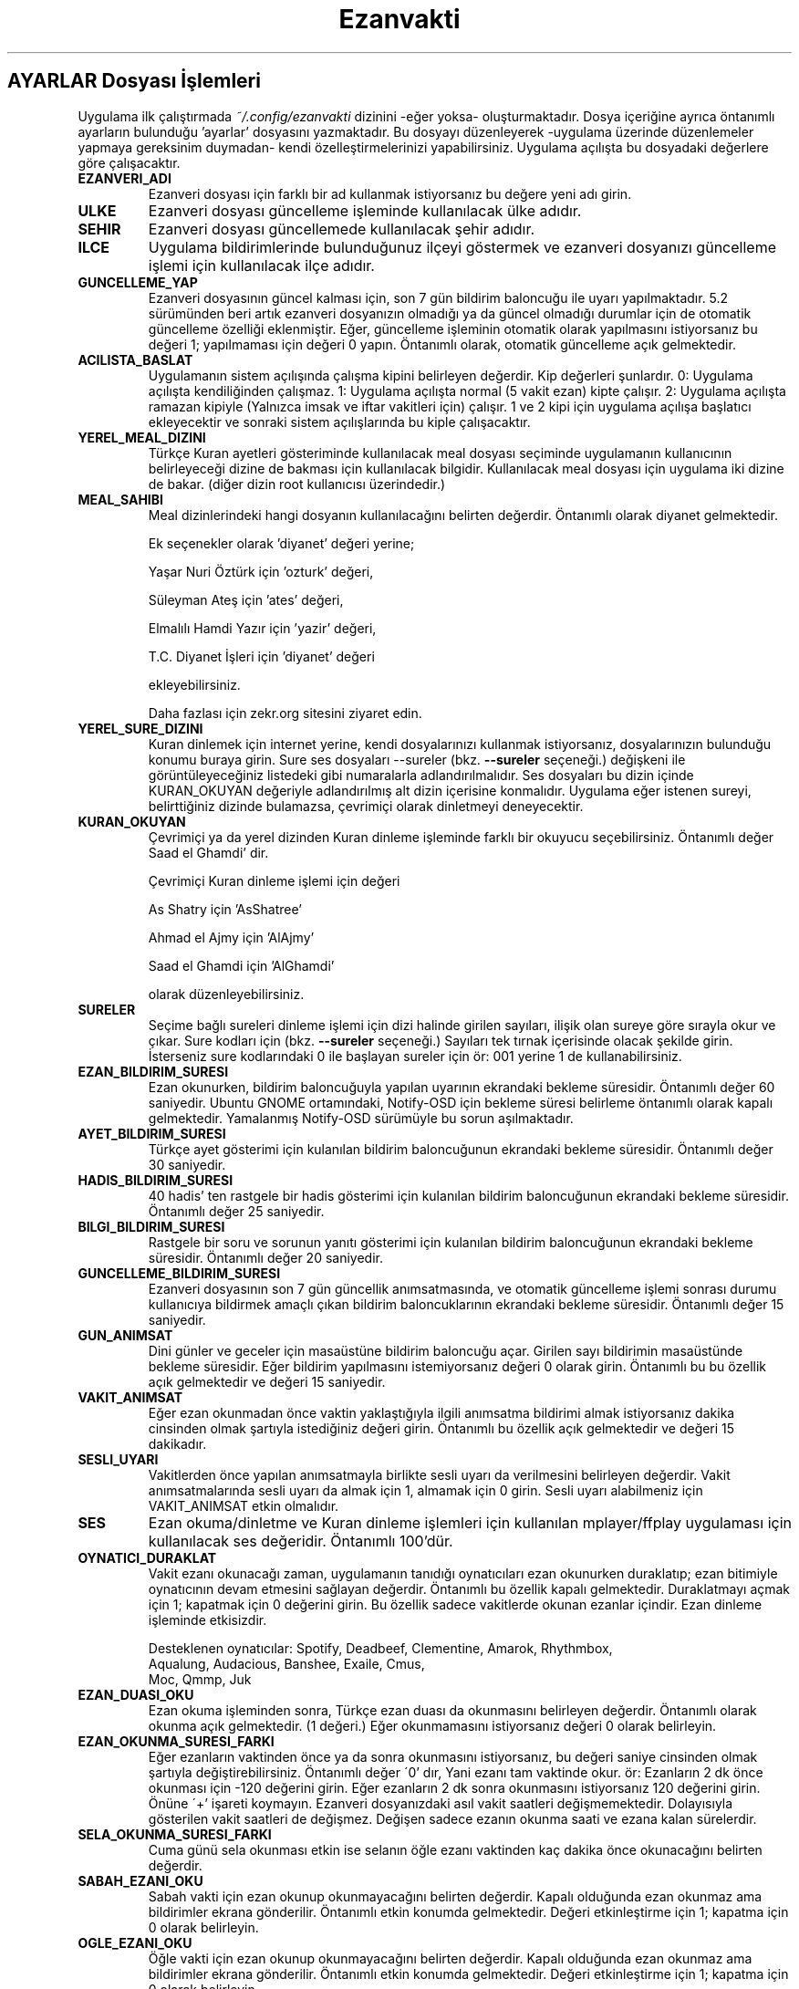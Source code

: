 .TH "Ezanvakti" "5" "2020\-04\-11" "Ezanvakti 7\&.0" "Ezanvakti Yapılandırma Yönergeleri"
.LP
.SH AYARLAR Dosyası İşlemleri
Uygulama ilk çalıştırmada \fI~/.config/ezanvakti\fP dizinini \-eğer yoksa\- oluşturmaktadır.
Dosya içeriğine ayrıca öntanımlı ayarların bulunduğu 'ayarlar' dosyasını yazmaktadır.
Bu dosyayı düzenleyerek \-uygulama üzerinde düzenlemeler yapmaya gereksinim duymadan\- kendi
özelleştirmelerinizi yapabilirsiniz. Uygulama açılışta bu dosyadaki değerlere göre
çalışacaktır.
.TP
.B EZANVERI_ADI
Ezanveri dosyası için farklı bir ad kullanmak istiyorsanız bu değere yeni adı girin.
.TP
.B ULKE
Ezanveri dosyası güncelleme işleminde kullanılacak ülke adıdır.
.TP
.B SEHIR
Ezanveri dosyası güncellemede kullanılacak şehir adıdır.
.TP
.B ILCE
Uygulama bildirimlerinde bulunduğunuz ilçeyi göstermek ve ezanveri dosyanızı güncelleme
işlemi için kullanılacak ilçe adıdır.
.TP
.B GUNCELLEME_YAP
Ezanveri dosyasının güncel kalması için, son 7 gün bildirim baloncuğu ile uyarı yapılmaktadır.
5.2 sürümünden beri artık ezanveri dosyanızın olmadığı ya da güncel olmadığı durumlar için de
otomatik güncelleme özelliği eklenmiştir.
Eğer, güncelleme işleminin otomatik olarak yapılmasını istiyorsanız bu değeri 1; yapılmaması
için değeri 0 yapın. Öntanımlı olarak, otomatik güncelleme açık gelmektedir.
.TP
.B ACILISTA_BASLAT
Uygulamanın sistem açılışında çalışma kipini belirleyen değerdir. Kip değerleri şunlardır.
0: Uygulama açılışta kendiliğinden çalışmaz.
1: Uygulama açılışta normal (5 vakit ezan) kipte çalışır.
2: Uygulama açılışta ramazan kipiyle (Yalnızca imsak ve iftar vakitleri için) çalışır.
1 ve 2 kipi için uygulama açılışa başlatıcı ekleyecektir ve sonraki sistem açılışlarında
bu kiple çalışacaktır.
.TP
.B YEREL_MEAL_DIZINI
Türkçe Kuran ayetleri gösteriminde kullanılacak meal dosyası seçiminde uygulamanın
kullanıcının belirleyeceği dizine de bakması için kullanılacak bilgidir. Kullanılacak meal
dosyası için uygulama iki dizine de bakar. (diğer dizin root kullanıcısı üzerindedir.)
.TP
.B MEAL_SAHIBI
Meal dizinlerindeki hangi dosyanın kullanılacağını belirten değerdir. Öntanımlı olarak
diyanet gelmektedir.

Ek seçenekler olarak 'diyanet' değeri yerine;

Yaşar Nuri Öztürk için 'ozturk' değeri,

Süleyman Ateş için 'ates' değeri,

Elmalılı Hamdi Yazır için 'yazir' değeri,

T.C. Diyanet İşleri için 'diyanet' değeri

ekleyebilirsiniz.

Daha fazlası için zekr.org sitesini ziyaret edin.
.TP
.B YEREL_SURE_DIZINI
Kuran dinlemek için internet yerine, kendi dosyalarınızı kullanmak
istiyorsanız, dosyalarınızın bulunduğu konumu buraya girin. Sure ses dosyaları
\-\-sureler
(bkz.
.B \-\-sureler
seçeneği.)
değişkeni ile görüntüleyeceğiniz listedeki gibi numaralarla adlandırılmalıdır.
Ses dosyaları bu dizin içinde KURAN_OKUYAN değeriyle adlandırılmış
alt dizin içerisine konmalıdır. Uygulama eğer istenen sureyi, belirttiğiniz
dizinde bulamazsa, çevrimiçi olarak dinletmeyi deneyecektir. 
.TP
.B KURAN_OKUYAN
Çevrimiçi ya da yerel dizinden Kuran dinleme işleminde farklı bir
okuyucu seçebilirsiniz. Öntanımlı değer Saad el Ghamdi' dir.

Çevrimiçi Kuran dinleme işlemi için değeri

As Shatry için 'AsShatree'

Ahmad el Ajmy için 'AlAjmy'

Saad el Ghamdi için 'AlGhamdi'

olarak düzenleyebilirsiniz.
.TP
.B SURELER
Seçime bağlı sureleri dinleme işlemi için dizi halinde girilen
sayıları, ilişik olan sureye göre sırayla okur ve çıkar. Sure kodları için
(bkz.
.B \-\-sureler
seçeneği.) Sayıları tek tırnak içerisinde olacak şekilde girin. İsterseniz sure
kodlarındaki 0 ile başlayan sureler için ör: 001 yerine 1 de kullanabilirsiniz.
.TP
.B EZAN_BILDIRIM_SURESI
Ezan okunurken, bildirim baloncuğuyla yapılan uyarının ekrandaki bekleme
süresidir. Öntanımlı değer 60 saniyedir. Ubuntu GNOME ortamındaki,
Notify-OSD için bekleme süresi belirleme öntanımlı olarak kapalı gelmektedir.
Yamalanmış Notify-OSD sürümüyle bu sorun aşılmaktadır.

.TP
.B AYET_BILDIRIM_SURESI
Türkçe ayet gösterimi için kulanılan bildirim baloncuğunun ekrandaki bekleme
süresidir. Öntanımlı değer 30 saniyedir.
.TP
.B HADIS_BILDIRIM_SURESI
40 hadis' ten rastgele bir hadis gösterimi için kulanılan bildirim baloncuğunun
ekrandaki bekleme süresidir. Öntanımlı değer 25 saniyedir.
.TP
.B BILGI_BILDIRIM_SURESI
Rastgele bir soru ve sorunun yanıtı gösterimi için kulanılan bildirim baloncuğunun
ekrandaki bekleme süresidir. Öntanımlı değer 20 saniyedir.
.TP
.B GUNCELLEME_BILDIRIM_SURESI
Ezanveri dosyasının son 7 gün güncellik anımsatmasında, ve otomatik güncelleme
işlemi sonrası durumu kullanıcıya bildirmek amaçlı çıkan bildirim baloncuklarının
ekrandaki bekleme süresidir. Öntanımlı değer 15 saniyedir.
.TP
.B GUN_ANIMSAT
Dini günler ve geceler için masaüstüne bildirim baloncuğu açar. Girilen sayı bildirimin
masaüstünde bekleme süresidir. Eğer bildirim yapılmasını istemiyorsanız değeri 0 olarak girin.
Öntanımlı bu bu özellik açık gelmektedir ve değeri 15 saniyedir.
.TP
.B VAKIT_ANIMSAT
Eğer ezan okunmadan önce vaktin yaklaştığıyla ilgili anımsatma bildirimi almak
istiyorsanız dakika cinsinden olmak şartıyla istediğiniz değeri girin. Öntanımlı bu özellik
açık gelmektedir ve değeri 15 dakikadır.
.TP
.B SESLI_UYARI
Vakitlerden önce yapılan anımsatmayla birlikte sesli uyarı da verilmesini belirleyen değerdir.
Vakit anımsatmalarında sesli uyarı da almak için 1, almamak için 0 girin. Sesli uyarı alabilmeniz
için VAKIT_ANIMSAT etkin olmalıdır.
.TP
.B SES
Ezan okuma/dinletme ve Kuran dinleme işlemleri için kullanılan mplayer/ffplay
uygulaması için kullanılacak ses değeridir. Öntanımlı 100'dür.
.TP
.B OYNATICI_DURAKLAT
Vakit ezanı okunacağı zaman, uygulamanın tanıdığı oynatıcıları ezan okunurken duraklatıp;
ezan bitimiyle oynatıcının devam etmesini sağlayan değerdir. Öntanımlı bu özellik kapalı gelmektedir.
Duraklatmayı açmak için 1; kapatmak için 0 değerini girin. Bu özellik sadece vakitlerde okunan
ezanlar içindir. Ezan dinleme işleminde etkisizdir.

Desteklenen oynatıcılar: Spotify, Deadbeef, Clementine, Amarok, Rhythmbox,
                Aqualung, Audacious, Banshee, Exaile, Cmus,
                Moc, Qmmp, Juk
.TP 
.B EZAN_DUASI_OKU
Ezan okuma işleminden sonra, Türkçe ezan duası da okunmasını belirleyen değerdir.
Öntanımlı olarak okunma açık gelmektedir. (1 değeri.) Eğer okunmamasını istiyorsanız
değeri 0 olarak belirleyin.
.TP
.B EZAN_OKUNMA_SURESI_FARKI
Eğer ezanların vaktinden önce ya da sonra okunmasını istiyorsanız, bu değeri
saniye cinsinden olmak şartıyla değiştirebilirsiniz. Öntanımlı değer
\'0' dır, Yani ezanı tam vaktinde okur. ör: Ezanların 2 dk önce
okunması için -120  değerini girin. Eğer ezanların 2 dk sonra
okunmasını istiyorsanız 120 değerini girin. Önüne \'+' işareti koymayın.
Ezanveri dosyanızdaki asıl vakit saatleri değişmemektedir.
Dolayısıyla gösterilen vakit saatleri de değişmez. Değişen
sadece ezanın okunma saati ve ezana kalan sürelerdir.
.TP
.B SELA_OKUNMA_SURESI_FARKI
Cuma günü sela okunması etkin ise selanın öğle ezanı vaktinden
kaç dakika önce okunacağını belirten değerdir.
.TP
.B SABAH_EZANI_OKU
Sabah vakti için ezan okunup okunmayacağını belirten değerdir.
Kapalı olduğunda ezan okunmaz ama bildirimler ekrana gönderilir.
Öntanımlı etkin konumda gelmektedir. Değeri etkinleştirme için 1;
kapatma için 0 olarak belirleyin.
.TP
.B OGLE_EZANI_OKU
Öğle vakti için ezan okunup okunmayacağını belirten değerdir.
Kapalı olduğunda ezan okunmaz ama bildirimler ekrana gönderilir.
Öntanımlı etkin konumda gelmektedir. Değeri etkinleştirme için 1;
kapatma için 0 olarak belirleyin.
.TP
.B IKINDI_EZANI_OKU
İkindi vakti için ezan okunup okunmayacağını belirten değerdir.
Kapalı olduğunda ezan okunmaz ama bildirimler ekrana gönderilir.
Öntanımlı etkin konumda gelmektedir. Değeri etkinleştirme için 1;
kapatma için 0 olarak belirleyin.
.TP
.B AKSAM_EZANI_OKU
Akşam vakti için ezan okunup okunmayacağını belirten değerdir.
Kapalı olduğunda ezan okunmaz ama bildirimler ekrana gönderilir.
Öntanımlı etkin konumda gelmektedir. Değeri etkinleştirme için 1;
kapatma için 0 olarak belirleyin.
.TP
.B YATSI_EZANI_OKU
Yatsı vakti için ezan okunup okunmayacağını belirten değerdir.
Kapalı olduğunda ezan okunmaz ama bildirimler ekrana gönderilir.
Öntanımlı etkin konumda gelmektedir. Değeri etkinleştirme için 1;
kapatma için 0 olarak belirleyin.
.TP
.B CUMA_SELASI_OKU
Cuma günü öğle vaktinden önce sela okunup okunmayacağını belirten
değerdir.
.TP
.B EZAN_OKUYAN
Ezan okunurken yapılacak bildirim için, ezanı okuyan kişinin adıdır.
.TP
.B SELA_OKUYAN
Cuma selası yapılacak bildirim için, selayı okuyan kişinin adıdır.
.TP
.B SABAH_EZANI
Sabah ezanının okunması için kullanılacak ses dosyasının
bulunduğu konumdur.
.TP
.B OGLE_EZANI
Öğle ezanının okunması için kullanılacak ses dosyasının
bulunduğu konumdur.
.TP
.B IKINDI_EZANI
İkindi ezanının okunması için kullanılacak ses dosyasının
bulunduğu konumdur.
.TP
.B AKSAM_EZANI
Akşam ezanının okunması için kullanılacak ses dosyasının
bulunduğu konumdur.
.TP
.B YATSI_EZANI
Yatsı ezanının okunması için kullanılacak ses dosyasının
bulunduğu konumdur.
.TP
.B CUMA_SELASI
Cuma selası ses dosyasının bulunduğu konumdur.
.TP
.B EZAN_DUASI
Ezan okumadan sonra, dinletilecek ezan duası için
kullanılacak ses dosyasının bulunduğu konumdur.
.TP
.B UYAR_SESI
Vakit anımsatıcı da sesli uyarı olarak kullanılacak uyarı
sesinin bulunduğu konumdur.
.LP
.SH GELiŞMiŞ AYARLAR
Arayüzlerde ve Conky uygulamasında değişik yazı tipi ve
boyutlarında düzensiz görünümler ortaya çıkmaktadır.
Daha güzel görünüm elde edebilmek için uygulama üzerinde
düzenleme yapmak yerine bu bölümdeki değerleri düzenleyerek
istediğiniz görünüme kavuşabilirsiniz. Değerler printf uygulamasıyla
gösterilmektedir.
.TP
.B GELISMIS_ARAYUZ_BICIMI
Gelişmiş arayüz uygulamasına ait yazıların düzen değeridir. Her
\'%s' değeri arayüzün bir bölümünü ifade etmektedir.

1. %s : Tarih değeridir. - ile aldığı değer saat ile arasındaki
boşluk miktarıdır.

2. %s : Saat değeridir.

3. %s : Ülke şehir değeridir.

4. %s : Üst çizgi değeridir.

5. %s : Gösterilen şu anki vakittir.

6. %s : Alt çizgi değeridir.

7. %s : Gösterilen vakitlerin değeridir.

8. %s : Bir sonraki vaktin bildirildiği yazının değerdir.

9. %s: Bir sonraki vakte ne kadar kaldığını gösteren sürenin değeridir.
.TP
.B CONKY_BICIMI
Conky vakit çıktısına ait değerdir. %s değerleri sıralı vakit adı-vakit saati
ikililerini temsil etmektedir.
.TP
.B VAKIT_BICIMI
Arayüzlerde gösterilen vakitlere ait değerdir. %s değerleri sıralı vakit adı-vakit saati
ikililerini temsil etmektedir.
.TP
.B ARAYUZ_CIZGI_SIMGESI
Gelişmiş arayüzde gösterilen şerit bantların simge değeridir. Öntanımlı değer '@' simgesidir.
.TP
.B ARAYUZ_CIZGI_UZUNLUGU
Şerit bantta kaç adet simgenin gösterileceğini belirten değerdir. Alt ve üst şeritler aynı sayıda oluşur.
.TP
.B RENK_KULLAN
Uçbirim çıktıları için rengin kullanılması/kullanılmaması işlemini belirleyen değerdir.
Renk kullanmak için 1; renksiz çıktılar için 0 değerini girin.
İşlem uygulama geneli tüm uçbirim çıktılarına uygulanır.
Eğer bir komut için RENK_KULLAN değerini değiştirmeden renk aç/kapat yapmak istiyorsanız
komutu çalıştırmadan önce RENK değişkenini belirleyebilirsiniz. Geçici olarak renkleri
açmak için RENK değerini 1, kapatmak için 0 olarak girin.

ÖR: RENK=0 ezanvakti --vakitler
komutu RENK_KULLAN değeri ne olursa olsun renksiz çıktı verir. RENK değerini değiştirmeden
aynı uçbirimden gireceğiniz yeni komutlar da renksiz çıktı verir. Her defasında export komutu
çalıştırmanıza gerek yoktur. Tek seferlik deneme için de komutu şu şekilde verin.
RENK=0 ezanvakti --vakitler
.TP
.B RENK KODLARI
Uçbirim çıktılarında kullanılan renkleri isterseniz değiştirebilirsiniz.
Renk kodlarını öğrenmek için

.B ezanvakti \-\-renk

komutunu çalıştırın. Uçbirim şemanıza uygun renklerin kodlarını uçbirime renkli olarak
verir.
.TP
.B ARKAPLAN_RENGI
Gelişmiş arayüzdeki Seçimler bölümünde yapılan istek için içeriği gösteren kutucuğun arka plan renk
değeridir.
.TP
.B YAZI_RENGI
Gösterilen kutucuktaki içerik için yazı tipi renk değeridir.
.TP
.B HICRI_TARIH_DUZELTME
Hicri tarih bazen kayma yapabilmektedir. Gün ekleme ya da çıkarma işlemi gerekebilir.
ör: 1 gün eklemek için 1 ya da +1, 1 gün çıkarmak için -1
ekleme ya da çıkarma gerekmiyorsa 0 olarak değeri girin.
.LP
.SH HATA BİLDİRİMİ
https://gitlab.com/fbostanci/ezanvakti/issues
.LP
.SH "AYRICA BAKINIZ"
.sp
\fBezanvakti\fR(1)
.sp
.LP
.SH YAZARLAR
Fatih Bostancı <ironic@yaani.com>

Proje sayfası: https://gitlab.com/fbostanci/ezanvakti

Yansı sayfası: https://github.com/fbostanci/ezanvakti
